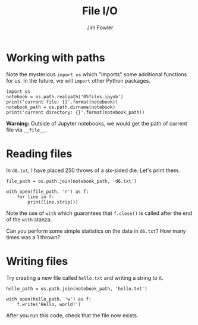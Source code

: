 #+TITLE: File I/O
#+AUTHOR: Jim Fowler

* Working with paths

Note the mysterious ~import os~ which "imports" some additional
functions for us.  In the future, we will ~import~ other Python
packages.

#+BEGIN_SRC ipython 
import os
notebook = os.path.realpath('05files.ipynb')
print('current file: {}'.format(notebook))
notebook_path = os.path.dirname(notebook)  
print('current directory: {}'.format(notebook_path))
#+END_SRC

**Warning:** Outside of Jupyter notebooks, we would get the path of
current file via ~__file__~.

* Reading files

In ~d6.txt~, I have placed 250 throws of a six-sided die.  Let's print them.

#+BEGIN_SRC ipython 
file_path = os.path.join(notebook_path, 'd6.txt')

with open(file_path, 'r') as f:
    for line in f:
        print(line.strip())
#+END_SRC

Note the use of ~with~ which guarantees that ~f.close()~ is called
after the end of the ~with~ stanza.

Can you perform some simple statistics on the data in ~d6.txt~?  How
many times was a 1 thrown?

* Writing files

Try creating a new file called ~hello.txt~ and writing a string to it.

#+BEGIN_SRC ipython 
hello_path = os.path.join(notebook_path, 'hello.txt')

with open(hello_path, 'w') as f:
    f.write('Hello, world!')
#+END_SRC

After you run this code, check that the file now exists.
